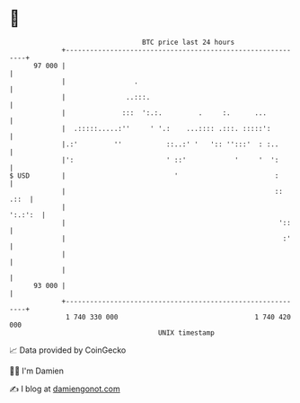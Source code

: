 * 👋

#+begin_example
                                    BTC price last 24 hours                    
                +------------------------------------------------------------+ 
         97 000 |                                                            | 
                |                 .                                          | 
                |               ..:::.                                       | 
                |              :::  ':.:.         .     :.      ...          | 
                |  .:::::.....:''     ' '.:    ...:::: .:::. :::::':         | 
                |.:'         ''           ::..:' '   ':: '':::'  : :..       | 
                |':                       ' ::'            '     '  ':       | 
   $ USD        |                           '                        :       | 
                |                                                    :: .::  | 
                |                                                    ':.:':  | 
                |                                                     '::    | 
                |                                                      :'    | 
                |                                                            | 
                |                                                            | 
         93 000 |                                                            | 
                +------------------------------------------------------------+ 
                 1 740 330 000                                  1 740 420 000  
                                        UNIX timestamp                         
#+end_example
📈 Data provided by CoinGecko

🧑‍💻 I'm Damien

✍️ I blog at [[https://www.damiengonot.com][damiengonot.com]]
